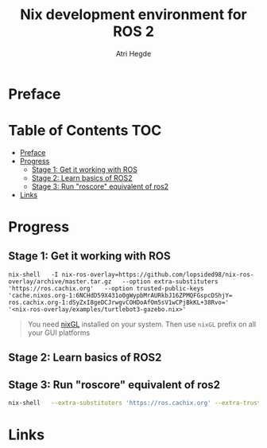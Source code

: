 #+title: Nix development environment for ROS 2
#+author: Atri Hegde

* Preface

* Table of Contents :TOC:
- [[#preface][Preface]]
- [[#progress][Progress]]
  - [[#stage-1-get-it-working-with-ros][Stage 1: Get it working with ROS]]
  - [[#stage-2-learn-basics-of-ros2][Stage 2: Learn basics of ROS2]]
  - [[#stage-3-run-roscore-equivalent-of-ros2][Stage 3: Run "roscore" equivalent of ros2]]
- [[#links][Links]]

* Progress
** Stage 1: Get it working with ROS

#+begin_src shell
nix-shell   -I nix-ros-overlay=https://github.com/lopsided98/nix-ros-overlay/archive/master.tar.gz   --option extra-substituters 'https://ros.cachix.org'   --option trusted-public-keys 'cache.nixos.org-1:6NCHdD59X431o0gWypbMrAURkbJ16ZPMQFGspcDShjY= ros.cachix.org-1:dSyZxI8geDCJrwgvCOHDoAfOm5sV1wCPjBkKL+38Rvo='   '<nix-ros-overlay/examples/turtlebot3-gazebo.nix>'
#+end_src

#+begin_quote
You need [[https://github.com/nix-community/nixGL][nixGL]] installed on your system. Then use =nixGL= prefix on all your GUI platforms
#+end_quote

#+ATTR_ORG: :width 800
[[./ros1.png]]

** Stage 2: Learn basics of ROS2
** Stage 3: Run "roscore" equivalent of ros2

#+begin_src bash
nix-shell   --extra-substituters 'https://ros.cachix.org' --extra-trusted-public-keys 'ros.cachix.org-1:dSyZxI8geDCJrwgvCOHDoAfOm5sV1wCPjBkKL+38Rvo='   https://github.com/hacker1024/nix-ros-workspace/archive/master.tar.gz -A cli.env   --argstr distro humble   --argstr rosPackages 'rviz2 turtlesim'
#+end_src

* Links

